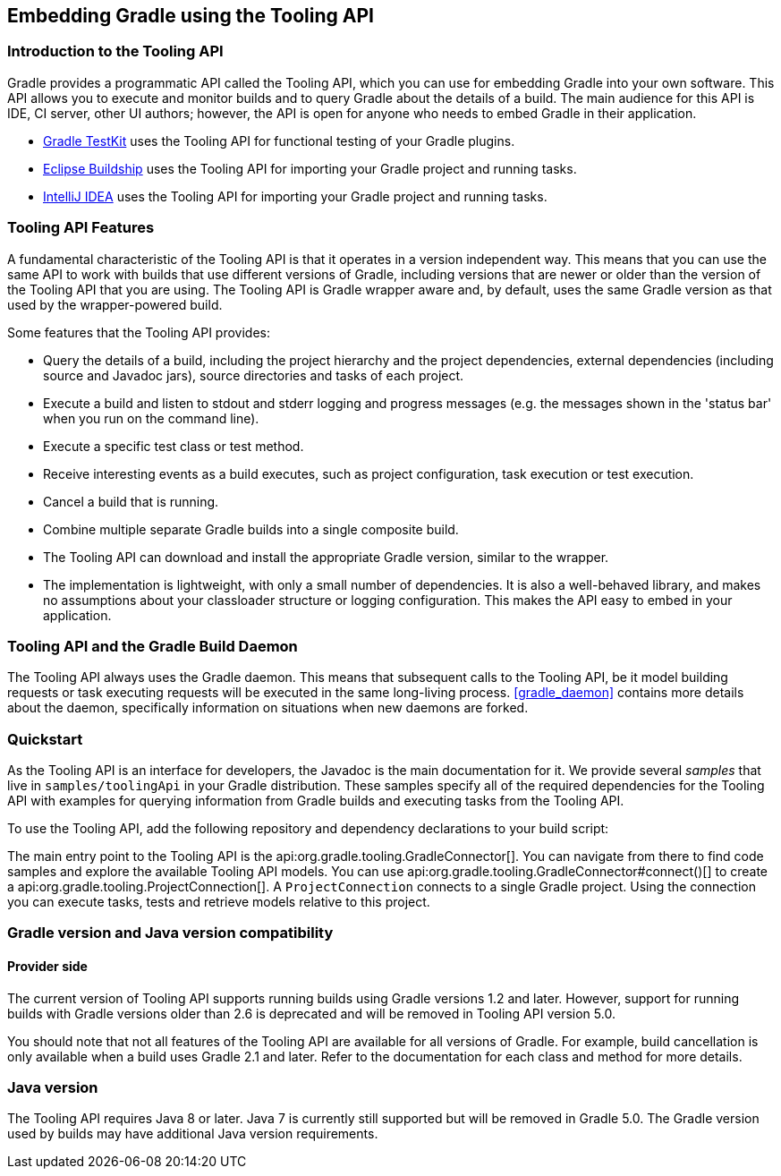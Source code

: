 // Copyright 2017 the original author or authors.
//
// Licensed under the Apache License, Version 2.0 (the "License");
// you may not use this file except in compliance with the License.
// You may obtain a copy of the License at
//
//      http://www.apache.org/licenses/LICENSE-2.0
//
// Unless required by applicable law or agreed to in writing, software
// distributed under the License is distributed on an "AS IS" BASIS,
// WITHOUT WARRANTIES OR CONDITIONS OF ANY KIND, either express or implied.
// See the License for the specific language governing permissions and
// limitations under the License.

[[embedding]]
== Embedding Gradle using the Tooling API


[[sec:embedding_introduction]]
=== Introduction to the Tooling API

Gradle provides a programmatic API called the Tooling API, which you can use for embedding Gradle into your own software. This API allows you to execute and monitor builds and to query Gradle about the details of a build. The main audience for this API is IDE, CI server, other UI authors; however, the API is open for anyone who needs to embed Gradle in their application.

* <<test_kit,Gradle TestKit>> uses the Tooling API for functional testing of your Gradle plugins.
* http://projects.eclipse.org/projects/tools.buildship[Eclipse Buildship] uses the Tooling API for importing your Gradle project and running tasks.
* https://www.jetbrains.com/idea/[IntelliJ IDEA] uses the Tooling API for importing your Gradle project and running tasks.


[[sec:embedding_features]]
=== Tooling API Features

A fundamental characteristic of the Tooling API is that it operates in a version independent way. This means that you can use the same API to work with builds that use different versions of Gradle, including versions that are newer or older than the version of the Tooling API that you are using. The Tooling API is Gradle wrapper aware and, by default, uses the same Gradle version as that used by the wrapper-powered build.

Some features that the Tooling API provides:

* Query the details of a build, including the project hierarchy and the project dependencies, external dependencies (including source and Javadoc jars), source directories and tasks of each project.
* Execute a build and listen to stdout and stderr logging and progress messages (e.g. the messages shown in the 'status bar' when you run on the command line).
* Execute a specific test class or test method.
* Receive interesting events as a build executes, such as project configuration, task execution or test execution.
* Cancel a build that is running.
* Combine multiple separate Gradle builds into a single composite build.
* The Tooling API can download and install the appropriate Gradle version, similar to the wrapper.
* The implementation is lightweight, with only a small number of dependencies. It is also a well-behaved library, and makes no assumptions about your classloader structure or logging configuration. This makes the API easy to embed in your application.


[[sec:embedding_daemon]]
=== Tooling API and the Gradle Build Daemon

The Tooling API always uses the Gradle daemon. This means that subsequent calls to the Tooling API, be it model building requests or task executing requests will be executed in the same long-living process. <<gradle_daemon>> contains more details about the daemon, specifically information on situations when new daemons are forked.

[[sec:embedding_quickstart]]
=== Quickstart

As the Tooling API is an interface for developers, the Javadoc is the main documentation for it. We provide several _samples_ that live in `samples/toolingApi` in your Gradle distribution. These samples specify all of the required dependencies for the Tooling API with examples for querying information from Gradle builds and executing tasks from the Tooling API.

To use the Tooling API, add the following repository and dependency declarations to your build script:

++++
<sample id="useToolingApi" dir="toolingApi/runBuild" title="Using the tooling API">
            <sourcefile file="build.gradle" snippet="use-tooling-api"/>
        </sample>
++++

The main entry point to the Tooling API is the api:org.gradle.tooling.GradleConnector[]. You can navigate from there to find code samples and explore the available Tooling API models. You can use api:org.gradle.tooling.GradleConnector#connect()[] to create a api:org.gradle.tooling.ProjectConnection[]. A `ProjectConnection` connects to a single Gradle project. Using the connection you can execute tasks, tests and retrieve models relative to this project.

[[sec:embedding_compatibility]]
=== Gradle version and Java version compatibility

==== Provider side

The current version of Tooling API supports running builds using Gradle versions 1.2 and later. However, support for running builds with Gradle versions older than 2.6 is deprecated and will be removed in Tooling API version 5.0.

You should note that not all features of the Tooling API are available for all versions of Gradle. For example, build cancellation is only available when a build uses Gradle 2.1 and later. Refer to the documentation for each class and method for more details.

=== Java version

The Tooling API requires Java 8 or later. Java 7 is currently still supported but will be removed in Gradle 5.0. The Gradle version used by builds may have additional Java version requirements.
